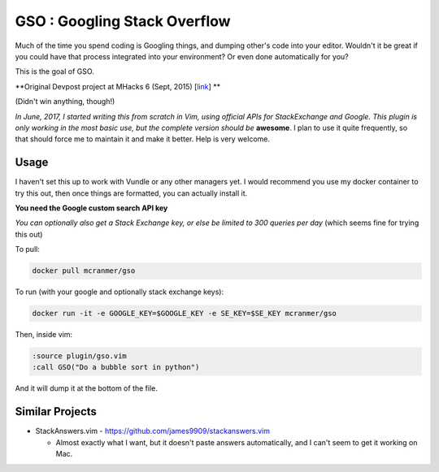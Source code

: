 GSO : Googling Stack Overflow
=============================

Much of the time you spend coding is Googling things,
and dumping other's code into your editor.
Wouldn't it be great if you could have that process
integrated into your environment? Or even done automatically for you?

This is the goal of GSO.

**Original Devpost project at MHacks 6 (Sept, 2015) [`link`_] **

.. _link: http://devpost.com/software/stack-of-py

(Didn't win anything, though!)

*In June, 2017, I started writing this from scratch in Vim, using official APIs for StackExchange and Google. 
This plugin is only working in the most basic use, but the complete version should be*
**awesome**. I plan to use it quite frequently, so that should
force me to maintain it and make it better.
Help is very welcome.

Usage
-----

I haven't set this up to work with Vundle or any other managers yet.
I would recommend you use my docker container to try this out, then
once things are formatted, you can actually install it.

**You need the Google custom search API key**

*You can optionally also get a Stack Exchange key, or else be limited to 300 queries per day* (which seems fine for trying this out)

To pull:

.. code::

    docker pull mcranmer/gso

To run (with your google and optionally stack exchange keys):

.. code::

    docker run -it -e GOOGLE_KEY=$GOOGLE_KEY -e SE_KEY=$SE_KEY mcranmer/gso

Then, inside vim:

.. code::
    
    :source plugin/gso.vim
    :call GSO("Do a bubble sort in python")

And it will dump it at the bottom of the file.

Similar Projects
----------------

- StackAnswers.vim - https://github.com/james9909/stackanswers.vim

  - Almost exactly what I want, but it doesn't paste answers automatically,
    and I can't seem to get it working on Mac.
